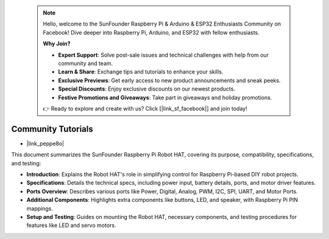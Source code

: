  .. note::

    Hello, welcome to the SunFounder Raspberry Pi & Arduino & ESP32 Enthusiasts Community on Facebook! Dive deeper into Raspberry Pi, Arduino, and ESP32 with fellow enthusiasts.

    **Why Join?**

    - **Expert Support**: Solve post-sale issues and technical challenges with help from our community and team.
    - **Learn & Share**: Exchange tips and tutorials to enhance your skills.
    - **Exclusive Previews**: Get early access to new product announcements and sneak peeks.
    - **Special Discounts**: Enjoy exclusive discounts on our newest products.
    - **Festive Promotions and Giveaways**: Take part in giveaways and holiday promotions.

    👉 Ready to explore and create with us? Click [|link_sf_facebook|] and join today!

Community Tutorials
=======================

* |link_peppe8o|

This document summarizes the SunFounder Raspberry Pi Robot HAT, covering its purpose, compatibility, specifications, and testing:

* **Introduction**: Explains the Robot HAT's role in simplifying control for Raspberry Pi-based DIY robot projects.
* **Specifications**: Details the technical specs, including power input, battery details, ports, and motor driver features.
* **Ports Overview**: Describes various ports like Power, Digital, Analog, PWM, I2C, SPI, UART, and Motor Ports.
* **Additional Components**: Highlights extra components like buttons, LED, and speaker, with Raspberry Pi PIN mappings.
* **Setup and Testing**: Guides on mounting the Robot HAT, necessary components, and testing procedures for features like LED and servo motors.






